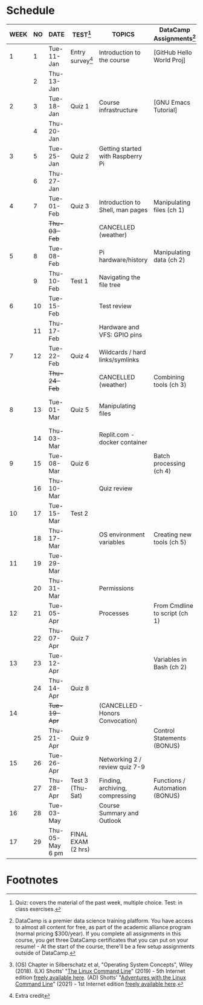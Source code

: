 #+options: toc:nil num:nil ^:nil
#+startup: overview hideblocks
* Schedule


  | WEEK | NO | DATE               | TEST[fn:3]         | TOPICS                            | DataCamp Assignments[fn:2]     | TEXTBOOK CHAPTERS[fn:1]      | Class assignments       |
  |------+----+--------------------+--------------------+-----------------------------------+--------------------------------+------------------------------+-------------------------|
  |    1 |  1 | Tue-11-Jan         | Entry survey[fn:4] | Introduction to the course        | [GitHub Hello World Proj]      | OS:1 Introduction            |                         |
  |      |  2 | Thu-13-Jan         |                    |                                   |                                |                              | 1 GitHub Hello World    |
  |------+----+--------------------+--------------------+-----------------------------------+--------------------------------+------------------------------+-------------------------|
  |    2 |  3 | Tue-18-Jan         | Quiz 1             | Course infrastructure             | [GNU Emacs Tutorial]           | OS:2 OS Services             |                         |
  |      |  4 | Thu-20-Jan         |                    |                                   |                                |                              |                         |
  |------+----+--------------------+--------------------+-----------------------------------+--------------------------------+------------------------------+-------------------------|
  |    3 |  5 | Tue-25-Jan         | Quiz 2             | Getting started with Raspberry Pi |                                | OS:3 OS Processes            |                         |
  |      |  6 | Thu-27-Jan         |                    |                                   |                                |                              | 2 Hello world shell pgm |
  |------+----+--------------------+--------------------+-----------------------------------+--------------------------------+------------------------------+-------------------------|
  |    4 |  7 | Tue-01-Feb         | Quiz 3             | Introduction to Shell, man pages  | Manipulating files (ch 1)      | LX:1 What is the Shell?      |                         |
  |      |    | +Thu-03-Feb+         |                    | CANCELLED (weather)               |                                |                              |                         |
  |------+----+--------------------+--------------------+-----------------------------------+--------------------------------+------------------------------+-------------------------|
  |    5 |  8 | Tue-08-Feb         |                    | Pi hardware/history               | Manipulating data (ch 2)       | LX:2 Navigation              |                         |
  |      |  9 | Thu-10-Feb         | Test 1             | Navigating the file tree          |                                |                              |                         |
  |------+----+--------------------+--------------------+-----------------------------------+--------------------------------+------------------------------+-------------------------|
  |    6 | 10 | Tue-15-Feb         |                    | Test review                       |                                | LX:3 Exploring the system    |                         |
  |      | 11 | Thu-17-Feb         |                    | Hardware and VFS: GPIO pins       |                                |                              |                         |
  |------+----+--------------------+--------------------+-----------------------------------+--------------------------------+------------------------------+-------------------------|
  |    7 | 12 | Tue-22-Feb         | Quiz 4             | Wildcards / hard links/symlinks   |                                | LX:4 Manipulating files      | 3 Manipulating files 1  |
  |      |    | +Thu-24-Feb+         |                    | CANCELLED (weather)               | Combining tools (ch 3)         | and directories              |                         |
  |------+----+--------------------+--------------------+-----------------------------------+--------------------------------+------------------------------+-------------------------|
  |    8 | 13 | Tue-01-Mar         | Quiz 5             | Manipulating files                |                                | LX:5 Working with commands   | 4 Manipulating files 2  |
  |      | 14 | Thu-03-Mar         |                    | Replit.com - docker container     |                                |                              |                         |
  |------+----+--------------------+--------------------+-----------------------------------+--------------------------------+------------------------------+-------------------------|
  |    9 | 15 | Tue-08-Mar         | Quiz 6             |                                   | Batch processing (ch 4)        | LX:6 Redirection             | 5 Redirection 1         |
  |      | 16 | Thu-10-Mar         |                    | Quiz review                       |                                |                              | 5 Redirection 2         |
  |------+----+--------------------+--------------------+-----------------------------------+--------------------------------+------------------------------+-------------------------|
  |   10 | 17 | Tue-15-Mar         | Test 2             |                                   |                                | LX:11 Environment            |                         |
  |      | 18 | Thu-17-Mar         |                    | OS environment variables          | Creating new tools (ch 5)      |                              | 6 Environment           |
  |------+----+--------------------+--------------------+-----------------------------------+--------------------------------+------------------------------+-------------------------|
  |   11 | 19 | Tue-29-Mar         |                    |                                   |                                | LX:12 The vi text editor     |                         |
  |      | 20 | Thu-31-Mar         |                    | Permissions                       |                                | LX:9 Permissions             | 7 vi editor assignment  |
  |------+----+--------------------+--------------------+-----------------------------------+--------------------------------+------------------------------+-------------------------|
  |   12 | 21 | Tue-05-Apr         |                    | Processes                         | From Cmdline to script (ch 1)  | LX:10 Processes              |                         |
  |      | 22 | Thu-07-Apr         | Quiz 7             |                                   |                                |                              | 8 Cygwin assignment     |
  |------+----+--------------------+--------------------+-----------------------------------+--------------------------------+------------------------------+-------------------------|
  |   13 | 23 | Tue-12-Apr         |                    |                                   | Variables in Bash (ch 2)       | LX:24 Writing bash scripts   | 9 bash scripting 1      |
  |      | 24 | Thu-14-Apr         | Quiz 8             |                                   |                                |                              | 10 bash scripting 2     |
  |------+----+--------------------+--------------------+-----------------------------------+--------------------------------+------------------------------+-------------------------|
  |   14 |    | +Tue-19-Apr+         |                    | (CANCELLED - Honors Convocation)  |                                |                              |                         |
  |      | 25 | Thu-21-Apr         | Quiz 9             |                                   | Control Statements (BONUS)     | LX:16 Networking             | 12 networking           |
  |------+----+--------------------+--------------------+-----------------------------------+--------------------------------+------------------------------+-------------------------|
  |   15 | 26 | Tue-26-Apr         |                    | Networking 2 / review quiz 7-9    |                                |                              |                         |
  |      | 27 | Thu-28-Apr         | Test 3 (Thu-Sat)   | Finding, archiving, compressing   | Functions / Automation (BONUS) | LX:18 Archiving and Backup   | 13 archiving/backup     |
  |------+----+--------------------+--------------------+-----------------------------------+--------------------------------+------------------------------+-------------------------|
  |   16 | 28 | Tue-03-May         |                    | Course Summary and Outlook        |                                | LX:23 Compiling from scratch | 14 the make program     |
  |------+----+--------------------+--------------------+-----------------------------------+--------------------------------+------------------------------+-------------------------|
  |   17 | 29 | Thu-05-May 6 pm    | FINAL EXAM (2 hrs) |                                   |                                |                              |                         |
  |------+----+--------------------+--------------------+-----------------------------------+--------------------------------+------------------------------+-------------------------|

* Footnotes

[fn:4]Extra credit 

[fn:1](OS) Chapter in Silberschatz et al, "Operating System Concepts",
Wiley (2018). (LX) Shotts' "[[https://linuxcommand.org/tlcl.php][The Linux Command Line]]" (2019) - 5th
Internet edition [[https://sourceforge.net/projects/linuxcommand/][freely available here]]. (AD) Shotts' "[[https://linuxcommand.org/lc3_adventures.php][Adventures with
the Linux Command Line]]" (2021) - 1st Internet edition [[https://sourceforge.net/projects/linuxcommand/files/AWTLCL/21.10/AWTLCL-21.10.pdf/download][freely available
here]].

[fn:2]DataCamp is a premier data science training platform. You have
access to almost all content for free, as part of the academic
alliance program (normal pricing $300/year). If you complete all
assignments in this course, you get three DataCamp certificates that
you can put on your resume! - At the start of the course, there'll be
a few setup assignments outside of DataCamp.

[fn:3]Quiz: covers the material of the past week, multiple
choice. Test: in class exercises.


